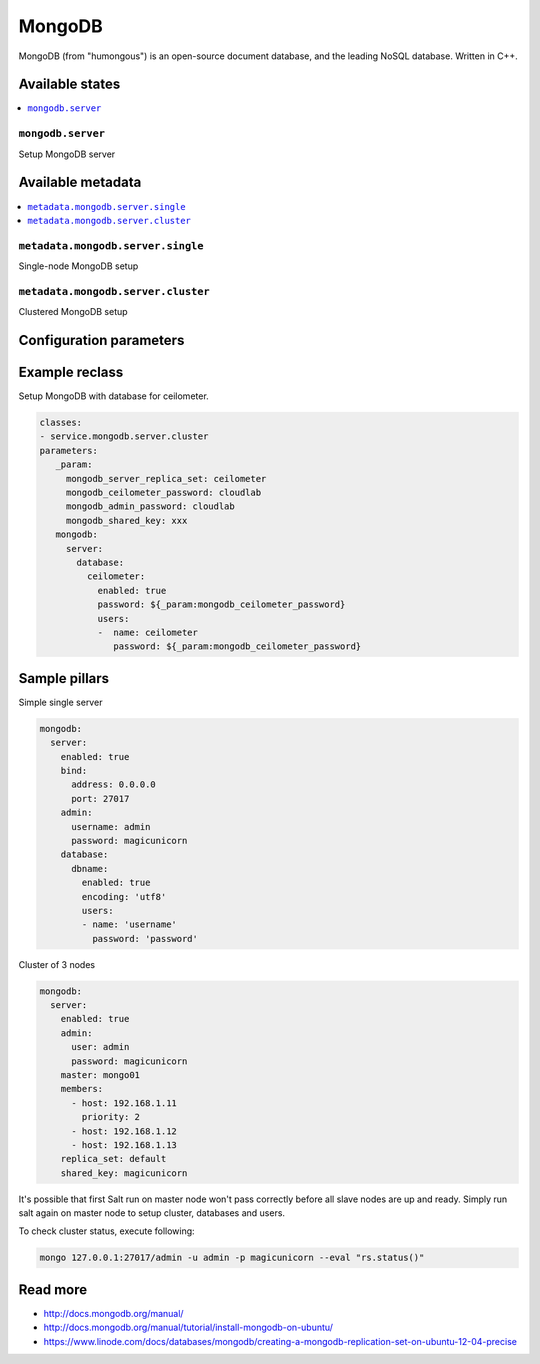 =======
MongoDB
=======

MongoDB (from "humongous") is an open-source document database, and the leading NoSQL database. Written in C++.

Available states
================

.. contents::
    :local:

``mongodb.server``
--------------------

Setup MongoDB server

Available metadata
==================

.. contents::
    :local:

``metadata.mongodb.server.single``
----------------------------------

Single-node MongoDB setup

``metadata.mongodb.server.cluster``
-----------------------------------

Clustered MongoDB setup

Configuration parameters
========================


Example reclass
===============

Setup MongoDB with database for ceilometer.

.. code-block:: yaml

     classes:
     - service.mongodb.server.cluster
     parameters:
        _param:
          mongodb_server_replica_set: ceilometer
          mongodb_ceilometer_password: cloudlab
          mongodb_admin_password: cloudlab
          mongodb_shared_key: xxx
        mongodb:
          server:
            database:
              ceilometer:
                enabled: true
                password: ${_param:mongodb_ceilometer_password}
                users:
                -  name: ceilometer
                   password: ${_param:mongodb_ceilometer_password}

Sample pillars
==============

Simple single server

.. code-block:: yaml

    mongodb:
      server:
        enabled: true
        bind:
          address: 0.0.0.0
          port: 27017
        admin:
          username: admin
          password: magicunicorn
        database:
          dbname:
            enabled: true
            encoding: 'utf8'
            users:
            - name: 'username'
              password: 'password'

Cluster of 3 nodes

.. code-block:: yaml

    mongodb:
      server:
        enabled: true
        admin:
          user: admin
          password: magicunicorn
        master: mongo01
        members:
          - host: 192.168.1.11
            priority: 2
          - host: 192.168.1.12
          - host: 192.168.1.13
        replica_set: default
        shared_key: magicunicorn

It's possible that first Salt run on master node won't pass correctly before
all slave nodes are up and ready.
Simply run salt again on master node to setup cluster, databases and users.

To check cluster status, execute following:

.. code-block:: bash

    mongo 127.0.0.1:27017/admin -u admin -p magicunicorn --eval "rs.status()"

Read more
=========

* http://docs.mongodb.org/manual/
* http://docs.mongodb.org/manual/tutorial/install-mongodb-on-ubuntu/
* https://www.linode.com/docs/databases/mongodb/creating-a-mongodb-replication-set-on-ubuntu-12-04-precise
